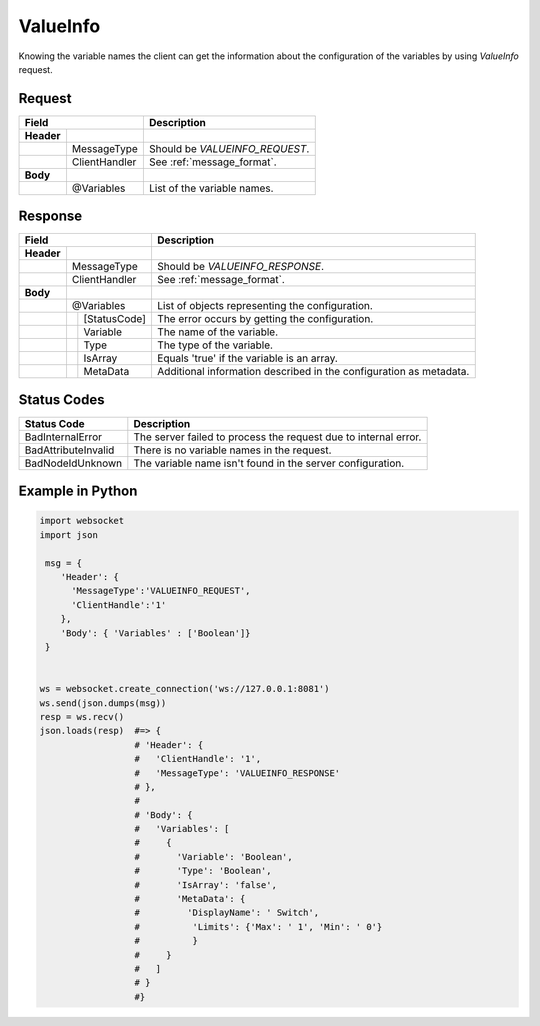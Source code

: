ValueInfo
=========

Knowing the variable names the client can get the information about the configuration of the variables
by using *ValueInfo* request.

Request
-------

+------------------------------+----------------------------------------------------+
| Field                        | Description                                        | 
+============+=================+====================================================+
| **Header** |                 |                                                    |
+------------+-----------------+----------------------------------------------------+
|            | MessageType     | Should be *VALUEINFO_REQUEST*.                     |
+------------+-----------------+----------------------------------------------------+
|            | ClientHandler   | See :ref:`message_format`.                         |
+------------+-----------------+----------------------------------------------------+
| **Body**   |                 |                                                    |
+------------+-----------------+----------------------------------------------------+
|            | @Variables      | List of the variable names.                        |
+------------+-----------------+----------------------------------------------------+

Response
--------

+------------------------------+----------------------------------------------------+
| Field                        | Description                                        | 
+============+=================+====================================================+
| **Header** |                 |                                                    |
+------------+-----------------+----------------------------------------------------+
|            | MessageType     | Should be *VALUEINFO_RESPONSE*.                    |
+------------+-----------------+----------------------------------------------------+
|            | ClientHandler   | See :ref:`message_format`.                         |
+------------+-----------------+----------------------------------------------------+
| **Body**   |                 |                                                    |
+------------+-----------------+----------------------------------------------------+
|            | @Variables      | List of objects representing the configuration.    |
+------------+---+-------------+----------------------------------------------------+
|            |   | [StatusCode]| The error occurs by getting the configuration.     |
+------------+---+-------------+----------------------------------------------------+
|            |   | Variable    | The name of the variable.                          |
+------------+---+-------------+----------------------------------------------------+
|            |   | Type        | The type of the variable.                          |
+------------+---+-------------+----------------------------------------------------+
|            |   | IsArray     | Equals 'true' if the variable is an array.         |
+------------+---+-------------+----------------------------------------------------+
|            |   | MetaData    | Additional information described in the            |
|            |   |             | configuration as metadata.                         |
+------------+---+-------------+----------------------------------------------------+

Status Codes
------------

+-----------------------+-----------------------------------------------------------+
| Status Code           | Description                                               |
+=======================+===========================================================+
| BadInternalError      | The server failed to process the request due to internal  |
|                       | error.                                                    |
+-----------------------+-----------------------------------------------------------+
| BadAttributeInvalid   | There is no variable names in the request.                | 
+-----------------------+-----------------------------------------------------------+
| BadNodeIdUnknown      | The variable name isn't found in the server configuration.| 
+-----------------------+-----------------------------------------------------------+

Example in Python
-----------------

.. code-block:: python

  import websocket
  import json

   msg = {
      'Header': {
        'MessageType':'VALUEINFO_REQUEST',
        'ClientHandle':'1'
      },
      'Body': { 'Variables' : ['Boolean']}
   }

 
  ws = websocket.create_connection('ws://127.0.0.1:8081')
  ws.send(json.dumps(msg)) 
  resp = ws.recv()  
  json.loads(resp)  #=> { 
                    # 'Header': {
                    #   'ClientHandle': '1', 
                    #   'MessageType': 'VALUEINFO_RESPONSE'
                    # },
                    # 
                    # 'Body': {
                    #   'Variables': [
                    #     {
                    #       'Variable': 'Boolean',
                    #       'Type': 'Boolean',
                    #       'IsArray': 'false',
                    #       'MetaData': {
                    #         'DisplayName': ' Switch',
                    #          'Limits': {'Max': ' 1', 'Min': ' 0'}
                    #          }
                    #     }
                    #   ] 
                    # }
                    #}


